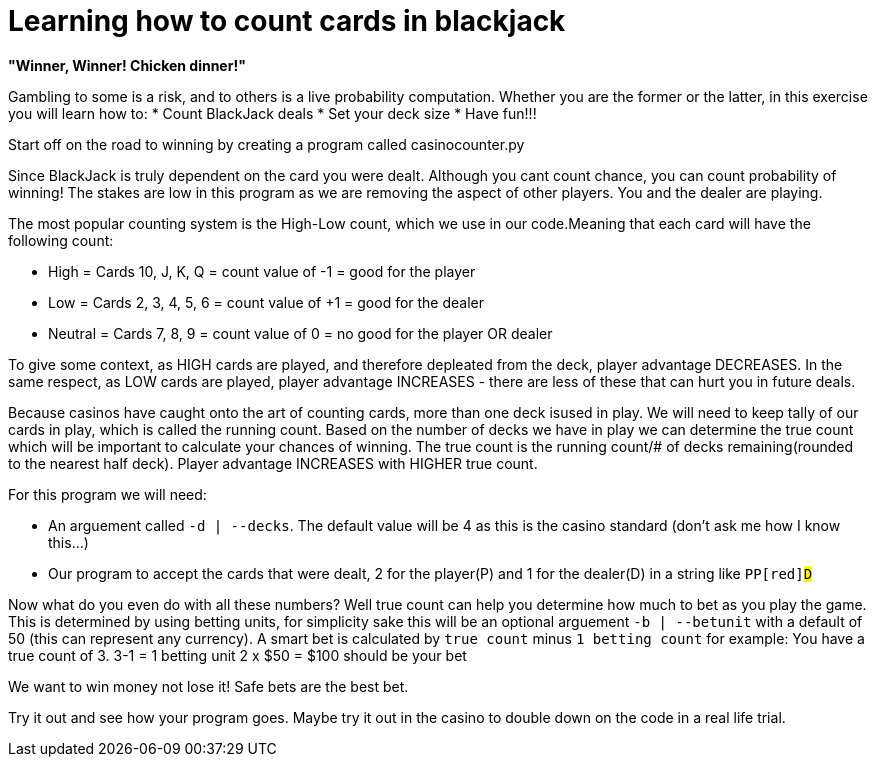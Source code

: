 = Learning how to count cards in blackjack 


*"Winner, Winner! Chicken dinner!"* 

Gambling to some is a risk, and to others is a live probability computation. 
Whether you are the former or the latter, in this exercise you will learn how to: 
* Count BlackJack deals 
* Set your deck size 
* Have fun!!!

Start off on the road to winning by creating a program called [red]#casinocounter.py#

Since BlackJack is truly dependent on the card you were dealt. Although you cant count chance, you can count probability of winning! The stakes are low in this program as we are removing the aspect of other players. You and the dealer are playing. 

The most popular counting system is the High-Low count, which we use in our code.Meaning that each card will have the following count: 

* High = Cards 10, J, K, Q = count value of -1 = good for the [green]#player#
* Low = Cards 2, 3, 4, 5, 6 = count value of +1 = good for the [red]#dealer#
* Neutral =  Cards 7, 8, 9 = count value of 0 = no good for the [green]#player# OR [red]#dealer#

To give some context, as HIGH cards are played, and therefore depleated from the deck, player advantage DECREASES. In the same respect, as LOW cards are played, player advantage INCREASES - there are less of these that can hurt you in future deals. 

Because casinos have caught onto the art of counting cards, more than one deck isused in play. We will need to keep tally of our cards in play, which is called the running count. Based on the number of decks we have in play we can determine the true count which will be important to calculate your chances of winning. The true count is the running count/# of decks remaining(rounded to the nearest half deck). Player advantage INCREASES with HIGHER true count.  

For this program we will need:

* An arguement called `-d | --decks`. The default value will be [red]#4# as this is the casino standard (don't ask me how I know this...) 
* Our program to accept the cards that were dealt, 2 for the player([green]#P#) and 1 for the dealer([red]#D#) in a string like `[green]#PP#[red]#D#`

Now what do you even do with all these numbers? Well true count can help you determine how much to bet as you play the game. This is determined by using betting units, for simplicity sake this will be an optional arguement `-b | --betunit` with a default of 50 (this can represent any currency).
A smart bet is calculated by `true count` minus `1 betting count` for example: 
  You have a true count of 3. 
  3-1 = 1 betting unit 
  2 x $50 = $100 should be your bet 

We want to win money not lose it! Safe bets are the best bet. 

Try it out and see how your program goes. Maybe try it out in the casino to double down on the code in a real life trial. 
  



 
  

